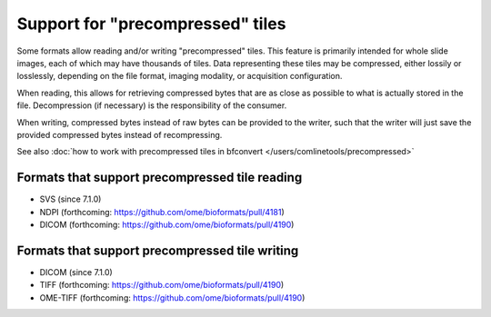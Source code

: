 Support for "precompressed" tiles
=================================

Some formats allow reading and/or writing "precompressed" tiles.
This feature is primarily intended for whole slide images, each of which may have thousands of tiles.
Data representing these tiles may be compressed, either lossily or losslessly, depending on the
file format, imaging modality, or acquisition configuration.

When reading, this allows for retrieving compressed bytes that are as close as possible
to what is actually stored in the file. Decompression (if necessary) is the responsibility
of the consumer.

When writing, compressed bytes instead of raw bytes can be provided to the writer,
such that the writer will just save the provided compressed bytes instead of recompressing.

See also :doc:`how to work with precompressed tiles in bfconvert </users/comlinetools/precompressed>`

.. _precompressed#readers:

Formats that support precompressed tile reading
-----------------------------------------------

* SVS (since 7.1.0)
* NDPI (forthcoming: https://github.com/ome/bioformats/pull/4181)
* DICOM (forthcoming: https://github.com/ome/bioformats/pull/4190)

.. _precompressed#writers:

Formats that support precompressed tile writing
-----------------------------------------------

* DICOM (since 7.1.0)
* TIFF (forthcoming: https://github.com/ome/bioformats/pull/4190)
* OME-TIFF (forthcoming: https://github.com/ome/bioformats/pull/4190)
